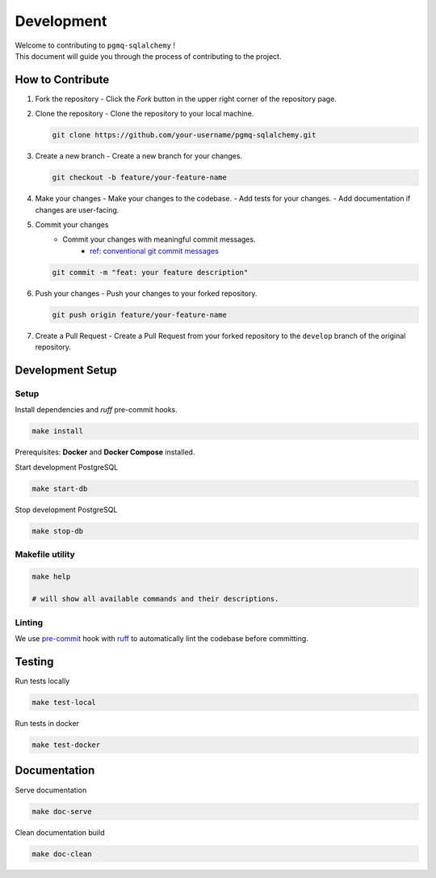 

Development
===========

| Welcome to contributing to ``pgmq-sqlalchemy`` !  
| This document will guide you through the process of contributing to the project.

How to Contribute
-----------------

1. Fork the repository
   - Click the `Fork` button in the upper right corner of the repository page.
2. Clone the repository
   - Clone the repository to your local machine.

   .. code-block:: bash

      git clone https://github.com/your-username/pgmq-sqlalchemy.git

3. Create a new branch
   - Create a new branch for your changes.

   .. code-block:: bash

      git checkout -b feature/your-feature-name

4. Make your changes
   - Make your changes to the codebase.
   - Add tests for your changes.
   - Add documentation if changes are user-facing.
5. Commit your changes
    * Commit your changes with meaningful commit messages.
        * `ref: conventional git commit messages <https://www.conventionalcommits.org/en/v1.0.0/>`_

   .. code-block:: bash

      git commit -m "feat: your feature description"

6. Push your changes
   - Push your changes to your forked repository.

   .. code-block:: bash

      git push origin feature/your-feature-name

7. Create a Pull Request
   - Create a Pull Request from your forked repository to the ``develop`` branch of the original repository.

Development Setup
-----------------

Setup
~~~~~

Install dependencies and `ruff` pre-commit hooks.

.. code-block:: bash

   make install

Prerequisites: **Docker** and **Docker Compose** installed.

Start development PostgreSQL

.. code-block:: bash

   make start-db

Stop development PostgreSQL

.. code-block:: bash

   make stop-db

Makefile utility
~~~~~~~~~~~~~~~~

.. code-block:: bash

   make help

   # will show all available commands and their descriptions.

Linting
~~~~~~~

We use `pre-commit <https://pre-commit.com/>`_ hook with `ruff <https://github.com/astral-sh/ruff-pre-commit>`_ to automatically lint the codebase before committing.

Testing
-------

Run tests locally

.. code-block:: bash

   make test-local

Run tests in docker

.. code-block:: bash

   make test-docker

Documentation
-------------

Serve documentation

.. code-block:: bash

   make doc-serve

Clean documentation build

.. code-block:: bash

   make doc-clean
